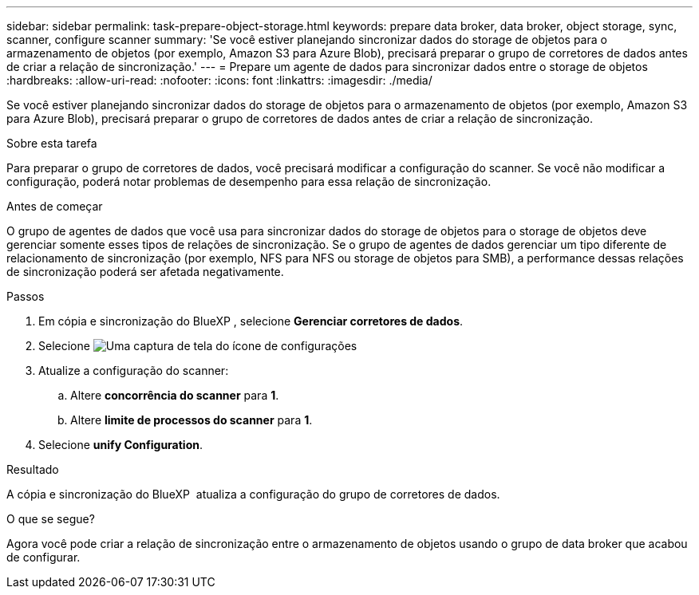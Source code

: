 ---
sidebar: sidebar 
permalink: task-prepare-object-storage.html 
keywords: prepare data broker, data broker, object storage, sync, scanner, configure scanner 
summary: 'Se você estiver planejando sincronizar dados do storage de objetos para o armazenamento de objetos (por exemplo, Amazon S3 para Azure Blob), precisará preparar o grupo de corretores de dados antes de criar a relação de sincronização.' 
---
= Prepare um agente de dados para sincronizar dados entre o storage de objetos
:hardbreaks:
:allow-uri-read: 
:nofooter: 
:icons: font
:linkattrs: 
:imagesdir: ./media/


[role="lead"]
Se você estiver planejando sincronizar dados do storage de objetos para o armazenamento de objetos (por exemplo, Amazon S3 para Azure Blob), precisará preparar o grupo de corretores de dados antes de criar a relação de sincronização.

.Sobre esta tarefa
Para preparar o grupo de corretores de dados, você precisará modificar a configuração do scanner. Se você não modificar a configuração, poderá notar problemas de desempenho para essa relação de sincronização.

.Antes de começar
O grupo de agentes de dados que você usa para sincronizar dados do storage de objetos para o storage de objetos deve gerenciar somente esses tipos de relações de sincronização. Se o grupo de agentes de dados gerenciar um tipo diferente de relacionamento de sincronização (por exemplo, NFS para NFS ou storage de objetos para SMB), a performance dessas relações de sincronização poderá ser afetada negativamente.

.Passos
. Em cópia e sincronização do BlueXP , selecione *Gerenciar corretores de dados*.
. Selecione image:icon-settings.png["Uma captura de tela do ícone de configurações"]
. Atualize a configuração do scanner:
+
.. Altere *concorrência do scanner* para *1*.
.. Altere *limite de processos do scanner* para *1*.


. Selecione *unify Configuration*.


.Resultado
A cópia e sincronização do BlueXP  atualiza a configuração do grupo de corretores de dados.

.O que se segue?
Agora você pode criar a relação de sincronização entre o armazenamento de objetos usando o grupo de data broker que acabou de configurar.
